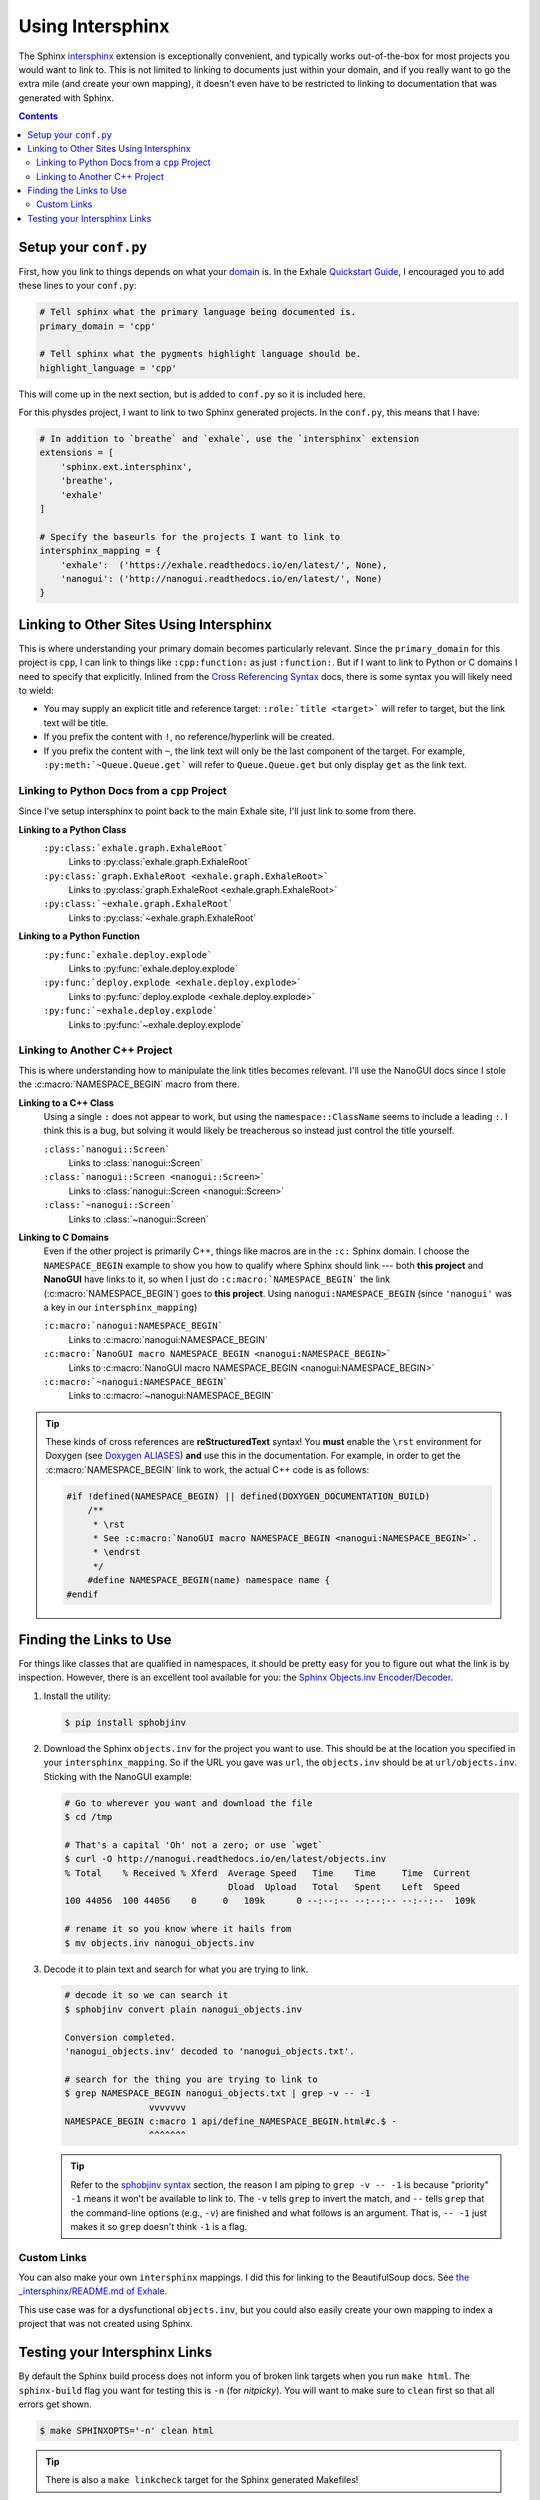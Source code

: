 .. _using_intersphinx:

Using Intersphinx
========================================================================================

The Sphinx `intersphinx`_ extension is exceptionally convenient, and typically works
out-of-the-box for most projects you would want to link to.  This is not limited to
linking to documents just within your domain, and if you really want to go the extra
mile (and create your own mapping), it doesn't even have to be restricted to linking to
documentation that was generated with Sphinx.

.. _intersphinx: http://www.sphinx-doc.org/en/stable/ext/intersphinx.html

.. contents:: Contents
   :local:
   :backlinks: none

Setup your ``conf.py``
----------------------------------------------------------------------------------------

First, how you link to things depends on what your `domain`_ is.  In the Exhale
`Quickstart Guide <quickstart_>`_, I encouraged you to add these lines to your
``conf.py``:

.. _domain:     http://www.sphinx-doc.org/en/stable/domains.html
.. _quickstart: http://exhale.readthedocs.io/en/latest/usage.html#quickstart-guide


.. code-block:: py

   # Tell sphinx what the primary language being documented is.
   primary_domain = 'cpp'

   # Tell sphinx what the pygments highlight language should be.
   highlight_language = 'cpp'

This will come up in the next section, but is added to ``conf.py`` so it is included
here.

For this physdes project, I want to link to two Sphinx generated projects.  In
the ``conf.py``, this means that I have:

.. code-block:: py

   # In addition to `breathe` and `exhale`, use the `intersphinx` extension
   extensions = [
       'sphinx.ext.intersphinx',
       'breathe',
       'exhale'
   ]

   # Specify the baseurls for the projects I want to link to
   intersphinx_mapping = {
       'exhale':  ('https://exhale.readthedocs.io/en/latest/', None),
       'nanogui': ('http://nanogui.readthedocs.io/en/latest/', None)
   }

Linking to Other Sites Using Intersphinx
----------------------------------------------------------------------------------------

This is where understanding your primary domain becomes particularly relevant.  Since
the ``primary_domain`` for this project is ``cpp``, I can link to things like
``:cpp:function:`` as just ``:function:``.  But if I want to link to Python or C domains
I need to specify that explicitly.  Inlined from the `Cross Referencing Syntax <xref_>`_
docs, there is some syntax you will likely need to wield:


- You may supply an explicit title and reference target: ``:role:`title <target>``` will
  refer to target, but the link text will be title.
- If you prefix the content with ``!``, no reference/hyperlink will be created.
- If you prefix the content with ``~``, the link text will only be the last component of
  the target. For example, ``:py:meth:`~Queue.Queue.get``` will refer to
  ``Queue.Queue.get`` but only display ``get`` as the link text.

.. _xref: http://www.sphinx-doc.org/en/stable/domains.html#cross-referencing-syntax

Linking to Python Docs from a ``cpp`` Project
****************************************************************************************

Since I've setup intersphinx to point back to the main Exhale site, I'll just link to
some from there.

**Linking to a Python Class**
    ``:py:class:`exhale.graph.ExhaleRoot```
        Links to :py:class:`exhale.graph.ExhaleRoot`
    ``:py:class:`graph.ExhaleRoot <exhale.graph.ExhaleRoot>```
        Links to :py:class:`graph.ExhaleRoot <exhale.graph.ExhaleRoot>`
    ``:py:class:`~exhale.graph.ExhaleRoot```
        Links to :py:class:`~exhale.graph.ExhaleRoot`

**Linking to a Python Function**
    ``:py:func:`exhale.deploy.explode```
        Links to :py:func:`exhale.deploy.explode`
    ``:py:func:`deploy.explode <exhale.deploy.explode>```
        Links to :py:func:`deploy.explode <exhale.deploy.explode>`
    ``:py:func:`~exhale.deploy.explode```
        Links to :py:func:`~exhale.deploy.explode`

Linking to Another C++ Project
****************************************************************************************

This is where understanding how to manipulate the link titles becomes relevant.  I'll
use the NanoGUI docs since I stole the :c:macro:`NAMESPACE_BEGIN` macro from there.

**Linking to a C++ Class**
    Using a single ``:`` does not appear to work, but using the ``namespace::ClassName``
    seems to include a leading ``:``.  I think this is a bug, but solving it would
    likely be treacherous so instead just control the title yourself.

    ``:class:`nanogui::Screen```
        Links to :class:`nanogui::Screen`

    ``:class:`nanogui::Screen <nanogui::Screen>```
        Links to :class:`nanogui::Screen <nanogui::Screen>`

    ``:class:`~nanogui::Screen```
        Links to :class:`~nanogui::Screen`

**Linking to C Domains**
    Even if the other project is primarily C++, things like macros are in the ``:c:``
    Sphinx domain.  I choose the ``NAMESPACE_BEGIN`` example to show you how to qualify
    where Sphinx should link --- both **this project** and **NanoGUI** have links to it,
    so when I just do ``:c:macro:`NAMESPACE_BEGIN``` the link (:c:macro:`NAMESPACE_BEGIN`)
    goes to **this project**.  Using ``nanogui:NAMESPACE_BEGIN`` (since ``'nanogui'``
    was a key in our ``intersphinx_mapping``)

    ``:c:macro:`nanogui:NAMESPACE_BEGIN```
        Links to :c:macro:`nanogui:NAMESPACE_BEGIN`

    ``:c:macro:`NanoGUI macro NAMESPACE_BEGIN <nanogui:NAMESPACE_BEGIN>```
        Links to :c:macro:`NanoGUI macro NAMESPACE_BEGIN <nanogui:NAMESPACE_BEGIN>`

    ``:c:macro:`~nanogui:NAMESPACE_BEGIN```
        Links to :c:macro:`~nanogui:NAMESPACE_BEGIN`

.. tip::

   These kinds of cross references are **reStructuredText** syntax!  You **must** enable
   the ``\rst`` environment for Doxygen (see `Doxygen ALIASES <aliases_>`_) **and**
   use this in the documentation.  For example, in order to get the
   :c:macro:`NAMESPACE_BEGIN` link to work, the actual C++ code is as follows:

   .. _aliases: http://exhale.readthedocs.io/en/latest/mastering_doxygen.html#doxygen-aliases

   .. code-block:: cpp

      #if !defined(NAMESPACE_BEGIN) || defined(DOXYGEN_DOCUMENTATION_BUILD)
          /**
           * \rst
           * See :c:macro:`NanoGUI macro NAMESPACE_BEGIN <nanogui:NAMESPACE_BEGIN>`.
           * \endrst
           */
          #define NAMESPACE_BEGIN(name) namespace name {
      #endif

Finding the Links to Use
----------------------------------------------------------------------------------------

For things like classes that are qualified in namespaces, it should be pretty easy for
you to figure out what the link is by inspection.  However, there is an excellent tool
available for you: the `Sphinx Objects.inv Encoder/Decoder <sphobjinv_>`_.

.. _sphobjinv: https://sphobjinv.readthedocs.io/en/latest/

1. Install the utility:

   .. code-block:: console

      $ pip install sphobjinv

2. Download the Sphinx ``objects.inv`` for the project you want to use.  This should
   be at the location you specified in your ``intersphinx_mapping``.  So if the URL you
   gave was ``url``, the ``objects.inv`` should be at ``url/objects.inv``.  Sticking
   with the NanoGUI example:

   .. code-block:: bash

      # Go to wherever you want and download the file
      $ cd /tmp

      # That's a capital 'Oh' not a zero; or use `wget`
      $ curl -O http://nanogui.readthedocs.io/en/latest/objects.inv
      % Total    % Received % Xferd  Average Speed   Time    Time     Time  Current
                                     Dload  Upload   Total   Spent    Left  Speed
      100 44056  100 44056    0     0   109k      0 --:--:-- --:--:-- --:--:--  109k

      # rename it so you know where it hails from
      $ mv objects.inv nanogui_objects.inv

3. Decode it to plain text and search for what you are trying to link.

   .. code-block:: console

      # decode it so we can search it
      $ sphobjinv convert plain nanogui_objects.inv

      Conversion completed.
      'nanogui_objects.inv' decoded to 'nanogui_objects.txt'.

      # search for the thing you are trying to link to
      $ grep NAMESPACE_BEGIN nanogui_objects.txt | grep -v -- -1
                      vvvvvvv
      NAMESPACE_BEGIN c:macro 1 api/define_NAMESPACE_BEGIN.html#c.$ -
                      ^^^^^^^

   .. tip::

      Refer to the `sphobjinv syntax <syntax_>`_ section, the reason I am piping to
      ``grep -v -- -1`` is because "priority" ``-1`` means it won't be available to link
      to.  The ``-v`` tells ``grep`` to invert the match, and ``--`` tells ``grep`` that
      the command-line options (e.g., ``-v``) are finished and what follows is an
      argument.  That is, ``-- -1`` just makes it so ``grep`` doesn't think ``-1`` is
      a flag.

      .. _syntax: https://sphobjinv.readthedocs.io/en/latest/syntax.html

Custom Links
****************************************************************************************

You can also make your own ``intersphinx`` mappings.  I did this for linking to the
BeautifulSoup docs.  See `the _intersphinx/README.md of Exhale <bs4_hacks_>`_.

This use case was for a dysfunctional ``objects.inv``, but you could also easily create
your own mapping to index a project that was not created using Sphinx.

.. _bs4_hacks: https://github.com/svenevs/exhale/tree/master/docs/_intersphinx

Testing your Intersphinx Links
----------------------------------------------------------------------------------------

By default the Sphinx build process does not inform you of broken link targets when you
run ``make html``.  The ``sphinx-build`` flag you want for testing this is ``-n`` (for
*nitpicky*).  You will want to make sure to ``clean`` first so that all errors get shown.

.. code-block:: console

   $ make SPHINXOPTS='-n' clean html

.. tip::

   There is also a ``make linkcheck`` target for the Sphinx generated Makefiles!
